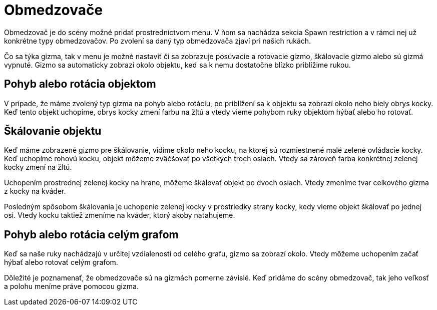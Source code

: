 = Obmedzovače

Obmedzovač je do scény možné pridať prostredníctvom menu. V ňom sa nachádza sekcia Spawn restriction a v rámci nej už konkrétne typy obmedzovačov. Po zvolení sa daný typ obmedzovača zjaví pri našich rukách.

Čo sa týka gizma, tak v menu je možné nastaviť či sa zobrazuje posúvacie a rotovacie gizmo, škálovacie gizmo alebo sú gizmá vypnuté. Gizmo sa automaticky zobrazí okolo objektu, keď sa k nemu dostatočne blízko priblížime rukou.

== Pohyb alebo rotácia objektom

V prípade, že máme zvolený typ gizma na pohyb alebo rotáciu, po priblížení sa k objektu sa zobrazí okolo neho biely obrys kocky. Keď tento objekt uchopíme, obrys kocky zmení farbu na žltú a vtedy vieme pohybom ruky objektom hýbať alebo ho rotovať.

== Škálovanie objektu

Keď máme zobrazené gizmo pre škálovanie, vidíme okolo neho kocku, na ktorej sú rozmiestnené malé zelené ovládacie kocky. Keď uchopíme rohovú kocku, objekt môžeme zväčšovať po všetkých troch osiach. Vtedy sa zároveň farba konkrétnej zelenej kocky zmení na žltú.

Uchopením prostrednej zelenej kocky na hrane, môžeme škálovať objekt po dvoch osiach. Vtedy zmeníme tvar celkového gizma z kocky na kváder.

Posledným spôsobom škálovania je uchopenie zelenej kocky v prostriedky strany kocky, kedy vieme objekt škálovať po jednej osi. Vtedy kocku taktiež zmeníme na kváder, ktorý akoby naťahujeme.

== Pohyb alebo rotácia celým grafom

Keď sa naše ruky nachádzajú v určitej vzdialenosti od celého grafu, gizmo sa zobrazí okolo. Vtedy môžeme uchopením začať hýbať alebo rotovať celým grafom.

Dôležité je poznamenať, že obmedzovače sú na gizmách pomerne závislé. Keď pridáme do scény obmedzovač, tak jeho veľkosť a polohu meníme práve pomocou gizma.